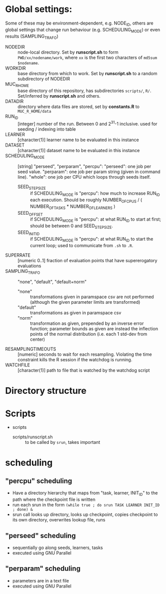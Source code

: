 
* Global settings:
Some of these may be environment-dependent, e.g. NODE_ID, others are global settings that change run behaviour (e.g. SCHEDULING_MODE) or even results (SAMPLING_TRAFO)
- NODEDIR :: node-local directory. Set by *runscript.sh* to form =PWD/xx/nodename/work=, where =xx= is the first two characters of =md5sum $nodename=.
- WORKDIR :: base directory from which to work. Set by *runscript.sh* to a random subdirectory of NODEDIR
- MUC_R_HOME :: base directory of this repository, has subdirectories =scripts/=, =R/=. Set/inferred by *runscript.sh* and others.
- DATADIR :: directory where data files are stored, set by *constants.R* to =MUC_R_HOME/data=
- RUN_ID ::  [integer] number of the run. Between 0 and 2^31-1 inclusive. used for seeding / indexing into table
- LEARNER :: [character(1)] learner name to be evaluated in this instance
- DATASET :: [character(1)] dataset name to be evaluated in this instance
- SCHEDULING_MODE :: [string] "perseed", "perparam", "percpu": "perseed": one job per seed value. "perparam": one job per param string (given in command line). "whole": one job per CPU which loops through seeds itself.
  - SEED_STEPSIZE :: if SCHEDULING_MODE is "percpu": how much to increase RUN_ID each execution. Should be roughly NUMBER_OF_CPUS / ( NUMBER_OF_TASKS * NUMBER_OF_LEARNERS )
  - SEED_OFFSET :: if SCHEDULING_MODE is "percpu": at what RUN_ID to start at first; should be between 0 and SEED_STEPSIZE.
  - SEED_INIT_ID ::  if SCHEDULING_MODE is "percpu": at what RUN_ID to start the current loop; used to communicate from =.sh= to =.R=.
- SUPERRATE :: [numeric 0..1] fraction of evaluation points that have supererogatory evaluations
- SAMPLING_TRAFO :: "none", "default", "default+norm"
  - "none" :: transformations given in paramspace csv are not performed (although the given parameter limits are transformed)
  - "default" :: transformations as given in paramspace csv
  - "norm" :: transformation as given, prepended by an inverse error function; parameter bounds as given are instead the inflection points of the normal distribution (i.e. each 1 std-dev from center)
- RESAMPLINGTIMEOUTS :: [numeric] seconds to wait for each resampling. Violating the time constraint kills the R session if the watchdog is running.
- WATCHFILE :: [character(1)] path to file that is watched by the watchdog script

* Directory structure

* Scripts
- scripts
  - scripts/runscript.sh :: to be called by =srun=, takes important


* scheduling
** "percpu" scheduling
 - Have a directory hierarchy that maps from "task, learner, INIT_ID" to the path where the checkpoint file is written
 - run each srun in the form =(while true ; do srun TASK LEARNER INIT_ID ; done) &=
 - srun call looks up directory, looks up checkpoint, copies checkpoint to its own directory, overwrites lookup file, runs
** "perseed" scheduling
 - sequentially go along seeds, learners, tasks
 - executed using GNU Parallel
** "perparam" scheduling
 - parameters are in a text file
 - executed using GNU Parallel


